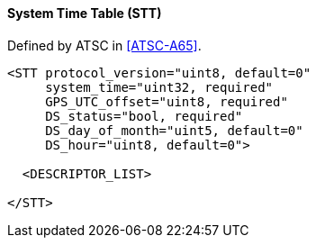 ==== System Time Table (STT)

Defined by ATSC in <<ATSC-A65>>.

[source,xml]
----
<STT protocol_version="uint8, default=0"
     system_time="uint32, required"
     GPS_UTC_offset="uint8, required"
     DS_status="bool, required"
     DS_day_of_month="uint5, default=0"
     DS_hour="uint8, default=0">

  <DESCRIPTOR_LIST>

</STT>
----
